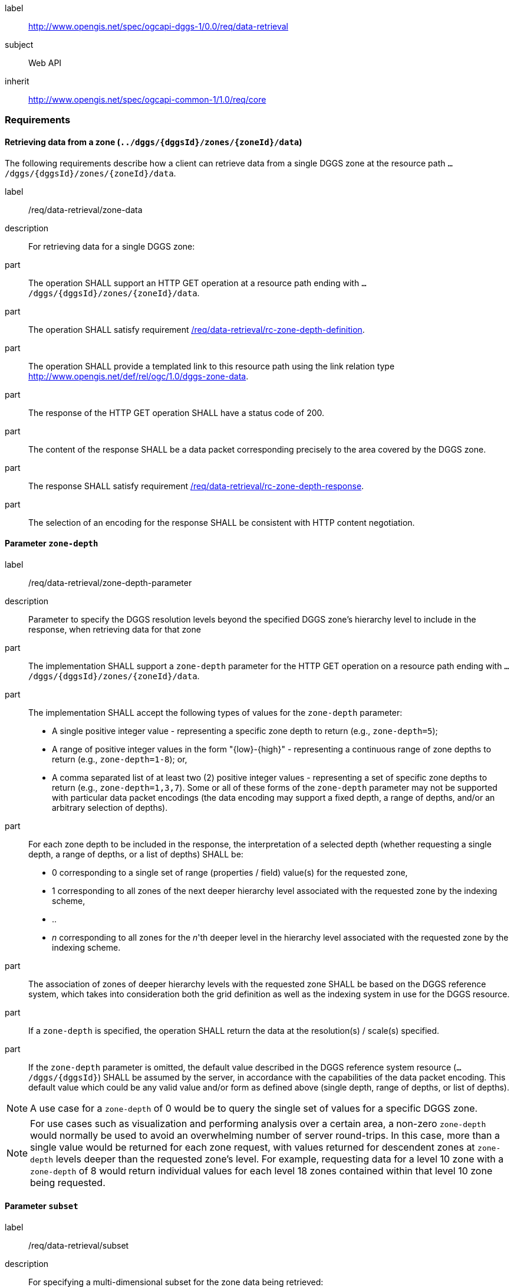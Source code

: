 [[rc_data-retrieval]]
[requirements_class]
====
[%metadata]
label:: http://www.opengis.net/spec/ogcapi-dggs-1/0.0/req/data-retrieval
subject:: Web API
inherit:: http://www.opengis.net/spec/ogcapi-common-1/1.0/req/core
====

=== Requirements

==== Retrieving data from a zone (`../dggs/{dggsId}/zones/{zoneId}/data`)

The following requirements describe how a client can retrieve data from a single DGGS zone
at the resource path `.../dggs/{dggsId}/zones/{zoneId}/data`.

[[req_data-retrieval_single-zone-data]]

[requirement]
====
[%metadata]
label:: /req/data-retrieval/zone-data
description:: For retrieving data for a single DGGS zone:
part:: The operation SHALL support an HTTP GET operation at a resource path
ending with `.../dggs/{dggsId}/zones/{zoneId}/data`.
part:: The operation SHALL satisfy requirement <<req_data-retrieval_zone-depth-definition,/req/data-retrieval/rc-zone-depth-definition>>.
part:: The operation SHALL provide a templated  link to this resource path using
the link relation type http://www.opengis.net/def/rel/ogc/1.0/dggs-zone-data.
part:: The response of the HTTP GET operation SHALL have a status code of 200.
part:: The content of the response SHALL be a data packet corresponding precisely to the area
covered by the DGGS zone.
part:: The response SHALL satisfy requirement <<req_data-retrieval_zone-depth-response,/req/data-retrieval/rc-zone-depth-response>>.
part:: The selection of an encoding for the response SHALL be consistent with HTTP content negotiation.
====

==== Parameter `zone-depth`

[requirement]
====
[%metadata]
label:: /req/data-retrieval/zone-depth-parameter

description:: Parameter to specify the DGGS resolution levels beyond the specified DGGS zone's hierarchy level to include in the response, when retrieving data for that zone

part:: The implementation SHALL support a `zone-depth` parameter for the HTTP GET operation on a resource path ending with `.../dggs/{dggsId}/zones/{zoneId}/data`.

part:: The implementation SHALL accept the following types of values for the `zone-depth` parameter:
- A single positive integer value - representing a specific zone depth to return (e.g., `zone-depth=5`);
- A range of positive integer values in the form "{low}-{high}" - representing a continuous range of zone depths to return (e.g., `zone-depth=1-8`); or,
- A comma separated list of at least two (2) positive integer values - representing a set of specific zone depths to return (e.g., `zone-depth=1,3,7`).
Some or all of these forms of the `zone-depth` parameter may not be supported with particular data packet encodings
(the data encoding may support a fixed depth, a range of depths, and/or an arbitrary selection of depths).

part:: For each zone depth to be included in the response, the interpretation of a selected depth (whether requesting a single depth, a range of depths, or a list of depths) SHALL be:
- 0 corresponding to a single set of range (properties / field) value(s) for the requested zone,
- 1 corresponding to all zones of the next deeper hierarchy level associated with the requested zone by the indexing scheme,
- ..
- _n_ corresponding to all zones for the _n_'th deeper level in the hierarchy level associated with the requested zone by the indexing scheme.

part:: The association of zones of deeper hierarchy levels with the requested zone SHALL be based on the DGGS reference system,
which takes into consideration both the grid definition as well as the indexing system in use for the DGGS resource.

part:: If a `zone-depth` is specified, the operation SHALL return the data at the resolution(s) / scale(s) specified.

part:: If the `zone-depth` parameter is omitted, the default value described in the DGGS reference system resource (`.../dggs/{dggsId}`) SHALL be assumed by the server, in accordance with the capabilities of the data packet encoding.
This default value which could be any valid value and/or form as defined above (single depth, range of depths, or list of depths).
====

NOTE: A use case for a `zone-depth` of 0 would be to query the single set of values for a specific DGGS zone.

NOTE: For use cases such as visualization and performing analysis over a certain area,
a non-zero `zone-depth` would normally be used to avoid an overwhelming number of server round-trips.
In this case, more than a single value would be returned for each zone request,
with values returned for descendent zones at `zone-depth` levels deeper than the requested zone's level.
For example, requesting data for a level 10 zone with a `zone-depth` of 8 would return
individual values for each level 18 zones contained within that level 10 zone being requested.

==== Parameter `subset`

[requirement]
====
[%metadata]
label:: /req/data-retrieval/subset
description:: For specifying a multi-dimensional subset for the zone data being retrieved:
part:: The Implementation SHALL support a `subset` query parameter for the zone data retrieval operation (resource path ending with `.../dggs/{dggsId}/zones/{zoneId}/data`)
conforming to the following Augmented Backus Naur Form (ABNF) fragment:

[source,ABNF]
----
  SubsetSpec:       "subset"=axisName(intervalOrPoint)
  axisName:         {text}
  intervalOrPoint:  interval \| point
  interval:         low : high
  low:              point \| *
  high:             point \| *
  point:            {number} \| "{text}"

  Where:
     \" = double quote = ASCII code 0x42,
     {number} is an integer or floating-point number, and
     {text} is some general ASCII text (such as a time and date notation in ISO 8601).
----
part:: The implementation SHALL support as axis names `Lat` and `Lon` for geographic CRS and `x` and `y` for projected CRS, which are to be interpreted as the best matching spatial axis in the CRS definition.
part:: If a third spatial dimension is supported (if the resource's spatial extent bounding box is three dimensional), the implementation SHALL also support a `h` dimension (elevation above the ellipsoid in EPSG:4979 or CRS84h) for geographic CRS and `z` for projected CRS, which are to be interpreted as the vertical axis in the CRS definition.
part:: The implementation SHALL return a 400 error status code if an axis name does not correspond to one of the axes of the Coordinate Reference System (CRS) of the target resource.
part:: For a CRS where an axis can wrap around, such as subsetting across the dateline (anti-meridian) in a geographic CRS, a _low_ value greater than _high_ SHALL
be supported to indicate an extent crossing that wrapping point.
part:: The implementation SHALL interpret the coordinates as values for the named axis of the CRS specified in the `subset-crs` parameter value or in http://www.opengis.net/def/crs/OGC/1.3/CRS84 (http://www.opengis.net/def/crs/OGC/1.3/CRS84h for vertical dimension) if the `subset-crs` parameter is missing.
part:: If the `subset` parameter including any of the dimensions corresponding to those of the map bounding box is used with a `bbox`, the server SHALL return a 400 client error.
part:: The implementation SHALL interpret multiple `subset` parameters, as if all dimension subsetting values were provided in a single `subset` parameter (comma separated).
Example: `subset=Lat(-90:90)&subset=Lon(-180:180)` is equivalent to `subset=Lat(-90:90),Lon(-180:180)`
====

NOTE: A subset parameter for http://www.opengis.net/def/crs/OGC/1.3/CRS84 will read as subset=Lon(left_lon:right_lon),Lat(lower_lat:upper_lat).

NOTE: When the _inteval_ values fall partially outside of the range of valid values defined by the CRS for the identified axis, the service is expected to return the non-empty portion of the resource resulting from the subset.

==== Parameter `datetime`

[requirement]
====
[%metadata]
label:: /req/data-retrieval/datetime
description:: For specifying a multi-dimensional subset for which to retrieve data from a zone:
part:: The Implementation SHALL support a `subset` query parameter for the zone data retrieval operation (resource path ending with `.../dggs/{dggsId}/zones/{zoneId}/data`)
conforming to the following Augmented Backus Naur Form (ABNF) fragment:
[source,ABNF]
----
  SubsetSpec:       "subset"=axisName(intervalOrPoint)
  axisName:         {text}
  intervalOrPoint:  interval \| point
  interval:         low : high
  low:              point \| *
  high:             point \| *
  point:            {number} \| "{text}"

  Where:
     \" = double quote = ASCII code 0x42,
     {number} is an integer or floating-point number, and
     {text} is some general ASCII text (such as a time and date notation in ISO 8601).
----
part:: The implementation SHALL support as axis names `Lat` and `Lon` for geographic CRS and `x` and `y` for projected CRS, which are to be interpreted as the best matching spatial axis in the CRS definition.
part:: If a third spatial dimension is supported (if the resource's spatial extent bounding box is three dimensional), the implementation SHALL also support a `h` dimension (elevation above the ellipsoid in EPSG:4979 or CRS84h) for geographic CRS and `z` for projected CRS, which are to be interpreted as the vertical axis in the CRS definition.
part:: The implementation SHALL return a 400 error status code if an axis name does not correspond to one of the axes of the Coordinate Reference System (CRS) of the target resource.
part:: For a CRS where an axis can wrap around, such as subsetting across the dateline (anti-meridian) in a geographic CRS, a _low_ value greater than _high_ SHALL
be supported to indicate an extent crossing that wrapping point.
part:: The implementation SHALL interpret the coordinates as values for the named axis of the CRS specified in the `subset-crs` parameter value or in http://www.opengis.net/def/crs/OGC/1.3/CRS84 (http://www.opengis.net/def/crs/OGC/1.3/CRS84h for vertical dimension) if the `subset-crs` parameter is missing.
part:: If the `subset` parameter including any of the dimensions corresponding to those of the map bounding box is used with a `bbox`, the server SHALL return a 400 client error.
part:: The implementation SHALL interpret multiple `subset` parameters, as if all dimension subsetting values were provided in a single `subset` parameter (comma separated).
Example: `subset=Lat(-90:90)&subset=Lon(-180:180)` is equivalent to `subset=Lat(-90:90),Lon(-180:180)`
====

NOTE: A subset parameter for http://www.opengis.net/def/crs/OGC/1.3/CRS84 will read as subset=Lon(left_lon:right_lon),Lat(lower_lat:upper_lat).

NOTE: When the _inteval_ values fall partially outside of the range of valid values defined by the CRS for the identified axis, the service is expected to return the non-empty portion of the resource resulting from the subset.

